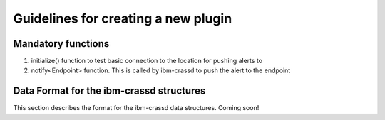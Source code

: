 ====================================
Guidelines for creating a new plugin
====================================

Mandatory functions
===================
1. initialize() function to test basic connection to the location for pushing alerts to
2. notify<Endpoint> function. This is called by ibm-crassd to push the alert to the endpoint

Data Format for the ibm-crassd structures
=========================================
This section describes the format for the ibm-crassd data structures. Coming soon!
